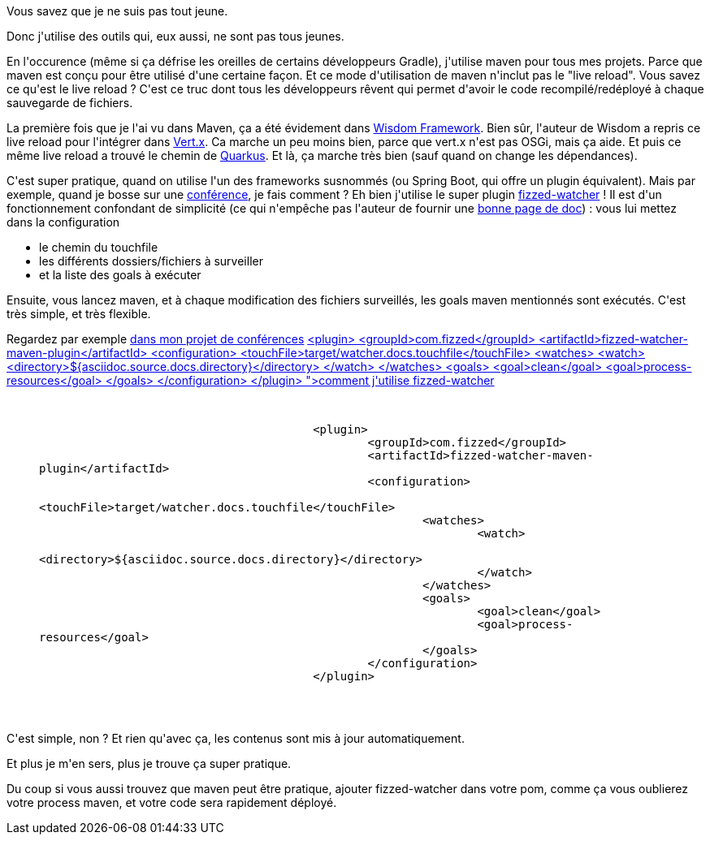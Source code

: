 :jbake-type: post
:jbake-status: published
:jbake-title: Maven à l'ère de la boucle de dév rapide
:jbake-tags: java,maven,_mois_août,_année_2019
:jbake-date: 2019-08-30
:jbake-depth: ../../../../
:jbake-uri: wordpress/2019/08/30/maven-a-lere-de-la-boucle-de-dev-rapide.adoc
:jbake-excerpt: 
:jbake-source: https://riduidel.wordpress.com/2019/08/30/maven-a-lere-de-la-boucle-de-dev-rapide/
:jbake-style: wordpress

++++
<!-- wp:paragraph -->
<p>Vous savez que je ne suis pas tout jeune.</p>
<!-- /wp:paragraph -->

<!-- wp:paragraph -->
<p>Donc j'utilise des outils qui, eux aussi, ne sont pas tous jeunes.</p>
<!-- /wp:paragraph -->

<!-- wp:paragraph -->
<p>En l'occurence (même si ça défrise les oreilles de certains développeurs Gradle), j'utilise maven pour tous mes projets. Parce que maven est conçu pour être utilisé d'une certaine façon. Et ce mode d'utilisation de maven n'inclut pas le "live reload". Vous savez ce qu'est le live reload ? C'est ce truc dont tous les développeurs rêvent qui permet d'avoir le code recompilé/redéployé à chaque sauvegarde de fichiers.</p>
<!-- /wp:paragraph -->

<!-- wp:paragraph -->
<p>La première fois que je l'ai vu dans Maven, ça a été évidement dans <a href="https://riduidel.wordpress.com/2014/06/20/un-peu-de-wisdom-ca-fera-du-bien/">Wisdom Framework</a>. Bien sûr, l'auteur de Wisdom a repris ce live reload pour l'intégrer dans <a href="https://riduidel.wordpress.com/2015/12/02/vert-x-au-chtijug/">Vert.x</a>. Ca marche un peu moins bien, parce que vert.x n'est pas OSGi, mais ça aide. Et puis ce même live reload a trouvé le chemin de <a href="https://riduidel.wordpress.com/2019/04/19/devoxxfr-graalvm-et-quarkus-changent-la-donne/">Quarkus</a>. Et là, ça marche très bien (sauf quand on change les dépendances).</p>
<!-- /wp:paragraph -->

<!-- wp:paragraph -->
<p>C'est super pratique, quand on utilise l'un des frameworks susnommés (ou Spring Boot, qui offre un plugin équivalent). Mais par exemple, quand je bosse sur une <a href="https://github.com/Riduidel/conferences">conférence</a>, je fais comment ? Eh bien j'utilise le super plugin <a href="https://github.com/fizzed/maven-plugins">fizzed-watcher</a> ! Il est d'un fonctionnement confondant de simplicité (ce qui n'empêche pas l'auteur de fournir une <a href="http://fizzed.com/blog/2015/02/watcher-plugin-for-maven-released">bonne page de doc</a>) : vous lui mettez dans la configuration</p>
<!-- /wp:paragraph -->

<!-- wp:list -->
<ul><li>le chemin du touchfile</li><li>les différents dossiers/fichiers à surveiller</li><li>et la liste des goals à exécuter</li></ul>
<!-- /wp:list -->

<!-- wp:paragraph -->
<p>Ensuite, vous lancez maven, et à chaque modification des fichiers surveillés, les goals maven mentionnés sont exécutés. C'est très simple, et très flexible.</p>
<!-- /wp:paragraph -->

<!-- wp:paragraph -->
<p>Regardez par exemple <a href="https://github.com/Riduidel/conferences/blob/master/pom.xml">dans mon projet de conférences</a> <a href="<pre class='github'>
<code>
<html><head></head><body><pre style="word-wrap: break-word; white-space: pre-wrap;">					&lt;plugin&gt;
						&lt;groupId&gt;com.fizzed&lt;/groupId&gt;
						&lt;artifactId&gt;fizzed-watcher-maven-plugin&lt;/artifactId&gt;
						&lt;configuration&gt;
							&lt;touchFile&gt;target/watcher.docs.touchfile&lt;/touchFile&gt;
							&lt;watches&gt;
								&lt;watch&gt;
									&lt;directory&gt;${asciidoc.source.docs.directory}&lt;/directory&gt;
								&lt;/watch&gt;
							&lt;/watches&gt;
							&lt;goals&gt;
								&lt;goal&gt;clean&lt;/goal&gt;
								&lt;goal&gt;process-resources&lt;/goal&gt;
							&lt;/goals&gt;
						&lt;/configuration&gt;
					&lt;/plugin&gt;</pre></body></html>
</code>
</pre>">comment j'utilise fizzed-watcher</a></p>
<!-- /wp:paragraph -->

<!-- wp:embed {"url":"<pre class='github'>
<code>
<html><head></head><body><pre style="word-wrap: break-word; white-space: pre-wrap;">					&lt;plugin&gt;
						&lt;groupId&gt;com.fizzed&lt;/groupId&gt;
						&lt;artifactId&gt;fizzed-watcher-maven-plugin&lt;/artifactId&gt;
						&lt;configuration&gt;
							&lt;touchFile&gt;target/watcher.docs.touchfile&lt;/touchFile&gt;
							&lt;watches&gt;
								&lt;watch&gt;
									&lt;directory&gt;${asciidoc.source.docs.directory}&lt;/directory&gt;
								&lt;/watch&gt;
							&lt;/watches&gt;
							&lt;goals&gt;
								&lt;goal&gt;clean&lt;/goal&gt;
								&lt;goal&gt;process-resources&lt;/goal&gt;
							&lt;/goals&gt;
						&lt;/configuration&gt;
					&lt;/plugin&gt;</pre></body></html>
</code>
</pre>","type":"rich","providerNameSlug":"","className":""} -->
<figure class="wp-block-embed is-type-rich"><div class="wp-block-embed__wrapper">
<pre class='github'>
<code>
<html><head></head><body><pre style="word-wrap: break-word; white-space: pre-wrap;">					&lt;plugin&gt;
						&lt;groupId&gt;com.fizzed&lt;/groupId&gt;
						&lt;artifactId&gt;fizzed-watcher-maven-plugin&lt;/artifactId&gt;
						&lt;configuration&gt;
							&lt;touchFile&gt;target/watcher.docs.touchfile&lt;/touchFile&gt;
							&lt;watches&gt;
								&lt;watch&gt;
									&lt;directory&gt;${asciidoc.source.docs.directory}&lt;/directory&gt;
								&lt;/watch&gt;
							&lt;/watches&gt;
							&lt;goals&gt;
								&lt;goal&gt;clean&lt;/goal&gt;
								&lt;goal&gt;process-resources&lt;/goal&gt;
							&lt;/goals&gt;
						&lt;/configuration&gt;
					&lt;/plugin&gt;</pre></body></html>
</code>
</pre>
</div></figure>
<!-- /wp:embed -->

<!-- wp:paragraph -->
<p>C'est simple, non ? Et rien qu'avec ça, les contenus sont mis à jour automatiquement.</p>
<!-- /wp:paragraph -->

<!-- wp:paragraph -->
<p>Et plus je m'en sers, plus je trouve ça super pratique.</p>
<!-- /wp:paragraph -->

<!-- wp:paragraph -->
<p>Du coup si vous aussi trouvez que maven peut être pratique, ajouter fizzed-watcher dans votre pom, comme ça vous oublierez votre process maven, et votre code sera rapidement déployé.</p>
<!-- /wp:paragraph -->
++++